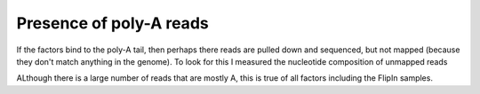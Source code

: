 Presence of poly-A reads
-------------------------

If the factors bind to the poly-A tail, then perhaps there reads are 
pulled down and sequenced, but not mapped (because they don't match anything
in the genome). To look for this I measured the nucleotide composition of unmapped reads

.. report:: unmapped_reads.UnmappedComposition
   :render: r-ggplot
   :groupby: all
   :statement: aes(x=bin, y=count, fill=slice) + geom_bar(stat="identity") + facet_grid(track~slice, scale = "free_y") + xlab("Fraction of read base N") +  theme_bw(base_size=10) + theme(legend.position="none")

   Nucleotide composition of unmapped reads


ALthough there is a large number of reads that are mostly A, this is true of all factors including the FlipIn samples. 
